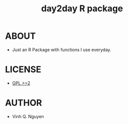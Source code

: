 #+TITLE: day2day R package
* ABOUT
  - Just an R Package with functions I use everyday.
* LICENSE
  - [[http://www.gnu.org/licenses/gpl-2.0.html][GPL >=2]]
* AUTHOR
  - Vinh Q. Nguyen
